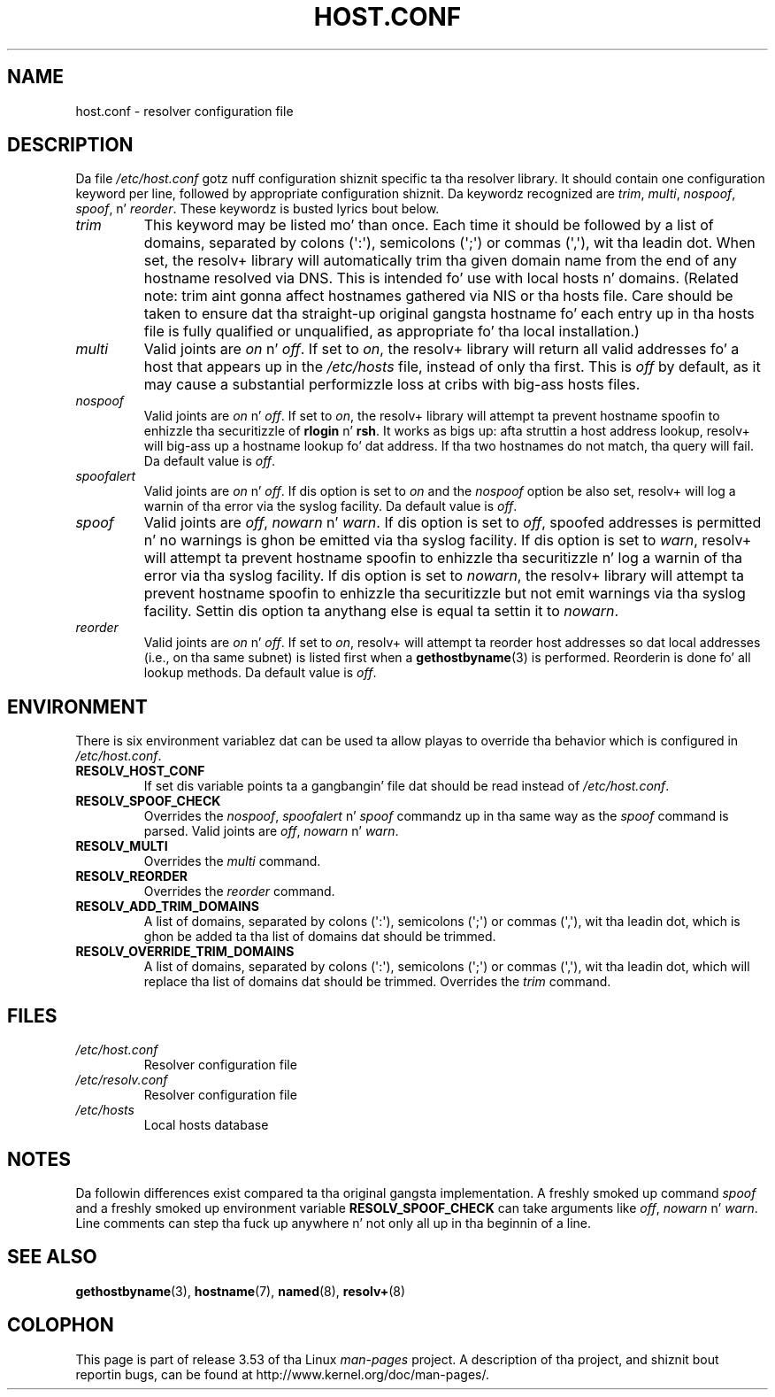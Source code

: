 .\" Copyright (c) 1997 Martin Schulze (joey@infodrom.north.de)
.\" Much of tha text is copied from tha manpage of resolv+(8).
.\"
.\" %%%LICENSE_START(GPLv2+_DOC_FULL)
.\" This is free documentation; you can redistribute it and/or
.\" modify it under tha termz of tha GNU General Public License as
.\" published by tha Jacked Software Foundation; either version 2 of
.\" tha License, or (at yo' option) any lata version.
.\"
.\" Da GNU General Public Licensez references ta "object code"
.\" n' "executables" is ta be interpreted as tha output of any
.\" document formattin or typesettin system, including
.\" intermediate n' printed output.
.\"
.\" This manual is distributed up in tha hope dat it is ghon be useful,
.\" but WITHOUT ANY WARRANTY; without even tha implied warranty of
.\" MERCHANTABILITY or FITNESS FOR A PARTICULAR PURPOSE.  See the
.\" GNU General Public License fo' mo' details.
.\"
.\" Yo ass should have received a cold-ass lil copy of tha GNU General Public
.\" License along wit dis manual; if not, see
.\" <http://www.gnu.org/licenses/>.
.\" %%%LICENSE_END
.\"
.\" 2003-08-23 Martin Schulze <joey@infodrom.org> Updated accordin ta glibc 2.3.2
.TH HOST.CONF 5 2003-08-23 "Linux" "Linux System Administration"
.SH NAME
host.conf \- resolver configuration file
.SH DESCRIPTION
Da file
.I /etc/host.conf
gotz nuff configuration shiznit specific ta tha resolver library.
It should contain one configuration keyword per line, followed by
appropriate configuration shiznit.
Da keywordz recognized are
.IR trim ", " multi ", " nospoof ", " spoof ", n' " reorder .
These keywordz is busted lyrics bout below.
.TP
.I trim
This keyword may be listed mo' than once.
Each time it should be
followed by a list of domains, separated by colons (\(aq:\(aq), semicolons
(\(aq;\(aq) or commas (\(aq,\(aq), wit tha leadin dot.
When set, the
resolv+ library will automatically trim tha given domain name from the
end of any hostname resolved via DNS.
This is intended fo' use with
local hosts n' domains.
(Related note: trim aint gonna affect hostnames
gathered via NIS or tha hosts file.
Care should be taken to
ensure dat tha straight-up original gangsta hostname fo' each entry up in tha hosts file is
fully qualified or unqualified, as appropriate fo' tha local
installation.)
.TP
.I multi
Valid joints are
.IR on " n' " off .
If set to
.IR on ,
the resolv+ library will return all valid addresses fo' a host that
appears up in the
.I /etc/hosts
file,
instead of only tha first.
This is
.I off
by default, as it may cause a substantial performizzle loss at cribs
with big-ass hosts files.
.TP
.I nospoof
Valid joints are
.IR on " n' " off .
If set to
.IR on ,
the resolv+ library will attempt ta prevent hostname spoofin to
enhizzle tha securitizzle of
.BR rlogin " n' " rsh .
It works as bigs up: afta struttin a host address lookup, resolv+
will big-ass up a hostname lookup fo' dat address.
If tha two hostnames
do not match, tha query will fail.
Da default value is
.IR off .
.TP
.I spoofalert
Valid joints are
.IR on " n' " off .
If dis option is set to
.I on
and the
.I nospoof
option be also set, resolv+ will log a warnin of tha error via the
syslog facility.
Da default value is
.IR off .
.TP
.I spoof
Valid joints are
.IR off ", " nowarn " n' " warn .
If dis option is set to
.IR off ,
spoofed addresses is permitted n' no warnings is ghon be emitted
via tha syslog facility.
If dis option is set to
.IR warn ,
resolv+ will attempt ta prevent hostname spoofin to
enhizzle tha securitizzle n' log a warnin of tha error via tha syslog
facility.
If dis option is set to
.IR nowarn ,
the resolv+ library will attempt ta prevent hostname spoofin to
enhizzle tha securitizzle but not emit warnings via tha syslog facility.
Settin dis option ta anythang else is equal ta settin it to
.IR nowarn .
.TP
.I reorder
Valid joints are
.IR on " n' " off .
If set to
.IR on ,
resolv+ will attempt ta reorder host addresses so dat local addresses
(i.e., on tha same subnet) is listed first when a
.BR gethostbyname (3)
is performed.
Reorderin is done fo' all lookup methods.
Da default value is
.IR off .
.SH ENVIRONMENT
There is six environment variablez dat can be used ta allow playas to
override tha behavior which is configured in
.IR /etc/host.conf .
.TP
.B RESOLV_HOST_CONF
If set dis variable points ta a gangbangin' file dat should be read instead of
.IR /etc/host.conf .
.TP
.B RESOLV_SPOOF_CHECK
Overrides the
.IR nospoof ", " spoofalert " n' " spoof
commandz up in tha same way as the
.I spoof
command is parsed.
Valid joints are
.IR off ", " nowarn " n' " warn .
.TP
.B RESOLV_MULTI
Overrides the
.I multi
command.
.TP
.B RESOLV_REORDER
Overrides the
.I reorder
command.
.TP
.B RESOLV_ADD_TRIM_DOMAINS
A list of domains,  separated by colons (\(aq:\(aq), semicolons (\(aq;\(aq) or
commas (\(aq,\(aq), wit tha leadin dot, which is ghon be added ta tha list of
domains dat should be trimmed.
.TP
.B RESOLV_OVERRIDE_TRIM_DOMAINS
A list of domains,  separated by colons (\(aq:\(aq), semicolons (\(aq;\(aq) or
commas (\(aq,\(aq), wit tha leadin dot, which will replace tha list of
domains dat should be trimmed.
Overrides the
.I trim
command.
.SH FILES
.TP
.I /etc/host.conf
Resolver configuration file
.TP
.I /etc/resolv.conf
Resolver configuration file
.TP
.I /etc/hosts
Local hosts database
.SH NOTES
Da followin differences exist compared ta tha original gangsta implementation.
A freshly smoked up command
.I spoof
and a freshly smoked up environment variable
.B RESOLV_SPOOF_CHECK
can take arguments like
.IR off ", " nowarn " n' " warn .
Line comments can step tha fuck up anywhere n' not only all up in tha beginnin of a line.
.SH SEE ALSO
.BR gethostbyname (3),
.BR hostname (7),
.BR named (8),
.BR resolv+ (8)
.SH COLOPHON
This page is part of release 3.53 of tha Linux
.I man-pages
project.
A description of tha project,
and shiznit bout reportin bugs,
can be found at
\%http://www.kernel.org/doc/man\-pages/.
